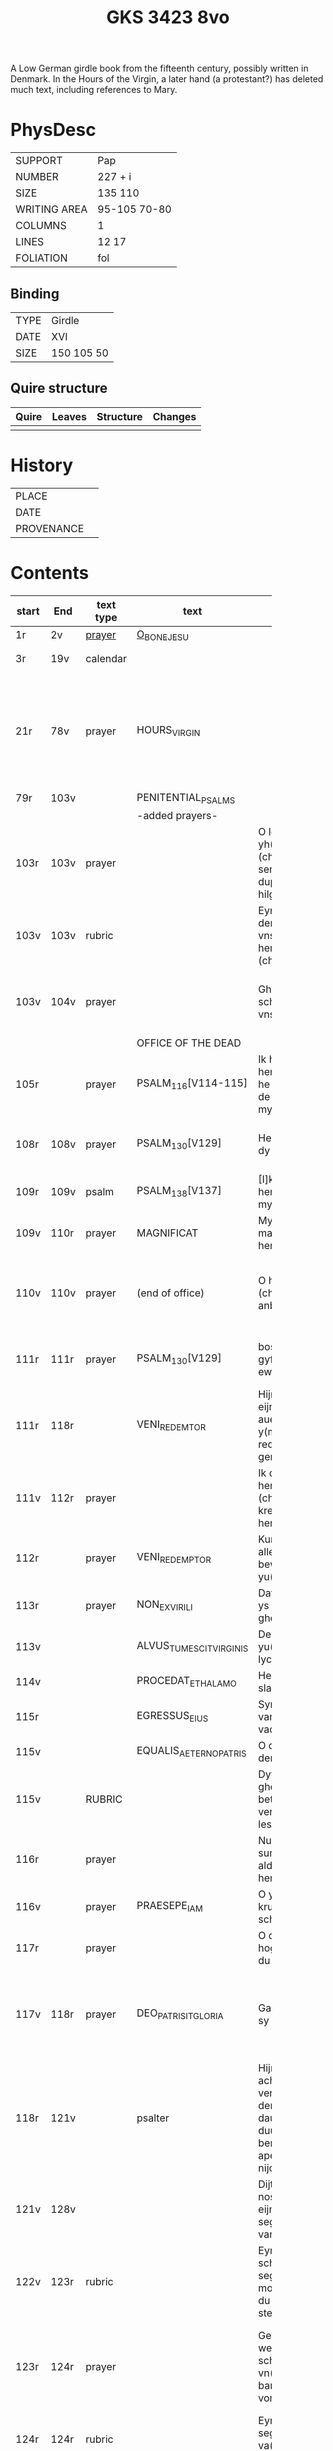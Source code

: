 #+Title: GKS 3423 8vo

A Low German girdle book from the fifteenth century, possibly written in Denmark. In the Hours of the Virgin, a later hand (a protestant?) has deleted much text, including references to Mary.

[[../imgs/GKS08-3423.jpg]]

* PhysDesc
|--------------+--------------|
| SUPPORT      | Pap          |
| NUMBER       | 227 + i      |
| SIZE         | 135 110      |
| WRITING AREA | 95-105 70-80 |
| COLUMNS      | 1            |
| LINES        | 12 17        |
| FOLIATION    | fol          |
|--------------+--------------|

** Binding
|------+------------|
| TYPE | Girdle     |
| DATE | XVI        |
| SIZE | 150 105 50 |
|------+------------|

** Quire structure
|---------|---------+--------------+-----------------------------------------------------------|
| Quire   |  Leaves | Structure    | Changes                                                   |
|---------+---------+--------------+-----------------------------------------------------------|
|         |         |              |                                                           |
|---------|---------+--------------+-----------------------------------------------------------|

* History
|------------+---------------|
| PLACE      |               |
| DATE       |               |
| PROVENANCE |               |
|------------+---------------|

* Contents
|-------+------+-----------+-------------------------+----------------------+----------------------+----------+--------+-----+-----------------------------------------------------------------------------------|
|       |      |           |                         | <20>                 | <20>                 |          |        |     |                                                                                   |
| start | End  | text type | text                    | incipit              | explicit             | language | status | MDB | Notes                                                                             |
|-------+------+-----------+-------------------------+----------------------+----------------------+----------+--------+-----+-----------------------------------------------------------------------------------|
| 1r    | 2v   | [[File:../../Prayers/org/GKS08-3423_001r.org][prayer]]    | [[../../Prayers/org/GKS08-3423_001r.org][O_BONE_JESU]]             |                      |                      | lg       |        |     | Hand1                                                                             |
|-------+------+-----------+-------------------------+----------------------+----------------------+----------+--------+-----+-----------------------------------------------------------------------------------|
| 3r    | 19v  | calendar  |                         |                      |                      |          |        |     | f. 20 missing                                                                     |
| 21r   | 78v  | prayer    | HOURS_VIRGIN            |                      |                      |          |        |     | All instances of the Virgin Mary have been struck through by a strict protestant. |
| 79r   | 103v |           | PENITENTIAL_PSALMS      |                      |                      |          |        |     |                                                                                   |
|       |      |           | -added prayers-         |                      |                      |          |        |     |                                                                                   |
| 103r  | 103v | prayer    |                         | O leue here yh(es)u (christe) yk senke my yn de dupe dyner hilghen vunden |                      |          |        |     |                                                                                   |
| 103v  | 103v | rubric    |                         | Eyn beth van deme antlathe vnses leue(n) here(n) jh(es)u (christe) |                      |          |        |     |                                                                                   |
| 103v  | 104v | prayer    |                         | Ghegrotet systu schone antlat vnses here(n) | de vader vn(de) de sone vn(de) de hylghe gest Amen |          |        |     |                                                                                   |
|-------+------+-----------+-------------------------+----------------------+----------------------+----------+--------+-----+-----------------------------------------------------------------------------------|
|       |      |           | OFFICE OF THE DEAD      |                      |                      |          |        |     |                                                                                   |
| 105r  |      | prayer    | PSALM_116[V114-115]     | Ik hadde lef den here(n) wente he wyl twyde(n) de ste(m)mene mynes bedes |                      |          |        |     |                                                                                   |
| 108r  | 108v | prayer    | PSALM_130[V129]         | Here yk rep to dy van der dupe | Un(de) wyl lose(n) ysrahel van alle syner |          |        |     | continues below                                                                   |
| 109r  | 109v | psalm     | PSALM_138[V137]         | [I]k wyl dy lauen here in alle mynem herte(n) |                      |          |        |     |                                                                                   |
|-------+------+-----------+-------------------------+----------------------+----------------------+----------+--------+-----+-----------------------------------------------------------------------------------|
| 109v  | 110r | prayer    | MAGNIFICAT              | Myne sele grot make de(n) here(n) |                      |          |        |     |                                                                                   |
| 110v  | 110v | prayer    | (end of office)         | O here yh(es)u (christe) yk anbede dy | vn(de) leyde(n) my to deme ewyghe(n) leue(n)de Amen |          |        |     |                                                                                   |
| 111r  | 111r | prayer    | PSALM_130[V129]         | bosheyt Here gyf en de ewygen rowe | su(n)der ende myt dy vrowe(n) Ame(n) |          |        |     | continued from above                                                              |
|-------+------+-----------+-------------------------+----------------------+----------------------+----------+--------+-----+-----------------------------------------------------------------------------------|
| 111r  | 118r |           | VENI_REDEMTOR           | Hijr begijnnet eijne medijtacio auer der y(m)nu(s) Veni redemtor genciu(m) |                      |          |        |     |                                                                                   |
| 111v  | 112r | prayer    |                         | Ik danke dy leue here yh(es)u (christi) vt allen krefte(n) mynes herten | synget to dyne(n) laue de hylge kerke |          |        |     |                                                                                   |
| 112r  |      | prayer    | VENI_REDEMPTOR          | Kum du vorlose alles volkes bewys wo eyne yu(n)cfrowe |                      |          |        |     |                                                                                   |
| 113r  |      | prayer    | NON_EX_VIRILI           | Dat worth gades ys flesk gheworde(n) |                      |          |        |     |                                                                                   |
| 113v  |      |           | ALVUS_TUMESCIT_VIRGINIS | Der yu(n)cfrowen lycham de warth |                      |          |        |     |                                                                                   |
| 114v  |      |           | PROCEDAT_E_THALAMO      | He ys van syner slapkamere(n) |                      |          |        |     |                                                                                   |
| 115r  |      |           | EGRESSUS_EIUS           | Syn vtgank ys van deme vadere |                      |          |        |     |                                                                                   |
| 115v  |      |           | EQUALIS_AETERNO_PATRIS  | O du ghelyke deme ewyghen |                      |          |        |     |                                                                                   |
| 115v  |      | RUBRIC    |                         | Dyt na gheschreue(n) beth vn(de) versk schalme lesen yn des |                      |          |        |     |                                                                                   |
| 116r  |      | prayer    |                         | Nu danke yk dy sundegen myn alder leueste here |                      |          |        |     |                                                                                   |
| 116v  |      | prayer    | PRAESEPE_IAM            | O yh(es)u dyne krubbe de schynet nu |                      |          |        |     |                                                                                   |
| 117r  |      | prayer    |                         | O du alder hogeste vader o du ewyge sone |                      |          |        |     |                                                                                   |
| 117v  | 118r | prayer    | DEO_PATRI_SIT_GLORIA    | Gade dem vader sy lof vn(de) ere | vnsem troster dem hylghe(n) geste nu vn(de) to ga(n)ser ewycheit AMEN |          |        |     |                                                                                   |
| 118r  | 121v |           | psalter                 | Hijr na volge(n) achte(n) verssche vt deme salter dauid de de duuel su(n)te bernardo apenbarde nijcht gerne |                      |          |        |     | (St. Bernhard of Clairvaux? Cistercian?)̍                                          |
| 121v  | 128v |           |                         | Dijt ijs santifijca nos to dude eijne segenij(n)ge van deme cruce |                      |          |        |     | (Pope Alexander VI)                                                               |
| 122v  | 123r | rubric    |                         | Eyne ander schone segy(n)e Des moge(n)s wen du erste(n) vp steyt | vn(de) sla vor dyne borst othmodyge(n) seggende |          |        |     |                                                                                   |
| 123r  | 124r | prayer    |                         | Gef --- de du my welde(n) ge(n) schape(n) heft vn(de) barmhertyge(n) vorloset hefft | des vorklarende(n) licha(m)mes dat sche yndeme soten name(n) yh(es)u Amen |          |        |     |                                                                                   |
| 124r  | 124r | rubric    |                         | Eyne ander segenynge ok va(n) deme cruce |                      |          |        |     |                                                                                   |
| 124r  | 124v | prayer    |                         | DE vrede vnses here(n) yh(es)u (christi) de kraft vn(de) macht synes | vnsychtlyk yn dem name(n) des vaders Ame(n) |          |        |     |                                                                                   |
| 124v  | 124v | rubric    |                         | Eyn schone bet van deme werde(n) hylghen cruce |                      |          |        |     |                                                                                   |
| 124v  |      | prayer    |                         | O here ih(es)u cryste des benedyeden gades sone |                      |          |        |     |                                                                                   |
| 125v  |      |           |                         | Eyn ander            |                      |          |        |     |                                                                                   |
| 126r  |      |           |                         | Eyn ander            |                      |          |        |     |                                                                                   |
| [[http://www5.kb.dk/manus/vmanus/2011/dec/ha/object376382/da#kbOSD-0=page:259][129r]]  | 140v |           | (St. Anna Rosary)       | Hijr na volget de rosen krans van der werdijge(n) moder sante anne(n) |                      |          |        |     |                                                                                   |
| 141r  | 141v | rubric    |                         | Uunser leue(n) frouwen kronen dede hilge vade bernardus plach to bedende hefft dre vn(de) sostich aue marya |                      |          |        |     | Bernard of Clairvaux?                                                             |
| 142r  |      | prayer    |                         | O hilge yunkffrouwe Marya eyne moder gades |                      |          |        |     |                                                                                   |
| 154r  | 168r |           | prayers without rubric  |                      |                      |          |        |     |                                                                                   |
| 159v  |      |           |                         | De desse dancknamecheit alle dage lyst deme wyl god va(n) he(m)melen sunderge gnade vor leuen yn lyff vn(de) yn sele deyt he des nycht he is de brodes nych werdych dat he de dages ych alse sunde Augustinus sprikt vn(de) betyget |                      |          |        |     |                                                                                   |
|       |      |           |                         | Eyn schone betht va(n) deme hilgen cruce plus more with rubrics |                      |          |        |     |                                                                                   |
| [[http://www5.kb.dk/manus/vmanus/2011/dec/ha/object376382/da#kbOSD-0=page:337][168r]]  |      |           | Regina cœli             | Eyn regyna celi Regina celi letare alleluya Quia que(m) meruisti portare alleluya Resurrexit sicut dixit alleluia ora pro nobis deu(m) alleluya |                      |          |        |     |                                                                                   |
| [[http://www5.kb.dk/manus/vmanus/2011/dec/ha/object376382/da#kbOSD-0=page:337][168r]]  | 170r |           |                         | Hijr begij(n)net s(an)c(t)e Joha(n)nes ewangeliu(m) |                      |          |        |     | Jh 1:1-14                                                                         |
| 170r  | 172v |           |                         | Eijn marckelijck exempel wo de mijnsche mijt ij(n)nichheit gan schal ijn de kerke(n) vn(de) beden |                      |          |        |     |                                                                                   |
| 173r  | 178v |           |                         | Dit sint de souen froude marie der he(m)melsken konnighynnen |                      |          |        |     | Hand2                                                                             |
| 179r  | 191v |           | prayers                 |                      |                      |          |        |     | Hand3 (Similar to Hand1)                                                          |
| 191v  | 197v |           |                         | Hir begij(n)net sik de souen dage tide vnses leue(n) here(n) ih(es)u (christi) |                      |          |        |     |                                                                                   |
| 197v  | 200r |           | prayers                 |                      |                      |          |        |     |                                                                                   |
| 200v  | 202v |           | rhymed evening prayer   | Dit les wen de prester dat hilge(n) licham sacrere(m) wil vn(de) dat makede pawes honorius to latijne vnde dit is vort vte deme latijne ghemaket to dude. |                      |          |        |     | (Similar rhymed prayer in Wolfenb.-Helmst. 1231, pp. 213 f.)                      |
| [[http://www5.kb.dk/manus/vmanus/2011/dec/ha/object376382/da#kbOSD-0=page:406][202v]]  | 203v |           |                         | Hijr begij(n)net sijk de souen wort de vnse leue vrouwe bij deme cruce sprak do ere leue kijnt dot in ereme schote lach |                      |          |        |     |                                                                                   |
| [[http://www5.kb.dk/manus/vmanus/2011/dec/ha/object376382/da#kbOSD-0=page:409][204r]]  | 210v |           | prayers                 |                      |                      |          |        |     | Hand2, new CU                                                                     |
| [[http://www5.kb.dk/manus/vmanus/2011/dec/ha/object376382/da#kbOSD-0=page:423][211r]]  | 224r |           | [[../../Prayers/org/GKS08-3423_211r.org][15_PATER_NOSTER]]  | Hijr na volgen de xv pr nr |                      |          |        |     | Hand3                                                                             |
| 224v  | 227r |           | prayers to Christ       |                      |                      |          |        |     |                                                                                   |
|-------+------+-----------+-------------------------+----------------------+----------------------+----------+--------+-----+-----------------------------------------------------------------------------------|
* Bibliography
- Images :: http://www5.kb.dk/manus/vmanus/2011/dec/ha/object376382/da 
